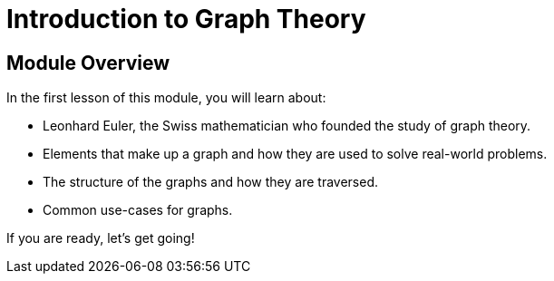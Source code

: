 = Introduction to Graph Theory
:order: 1


// [.video]
// video::fdzfC1o2VEc[youtube,width=560,height=315]


////
Script: M: Neo4j is a Graph Database

https://docs.google.com/document/d/1y7SVQT4oZxBW9tsLvuUDAsQks2d3iXPw6ZUAUgyzno0/edit?usp=sharing

////


[.transcript]
== Module Overview

In the first lesson of this module, you will learn about:

* Leonhard Euler, the Swiss mathematician who founded the study of graph theory.
* Elements that make up a graph and how they are used to solve real-world problems.
* The structure of the graphs and how they are traversed.
* Common use-cases for graphs.

If you are ready, let's get going!
